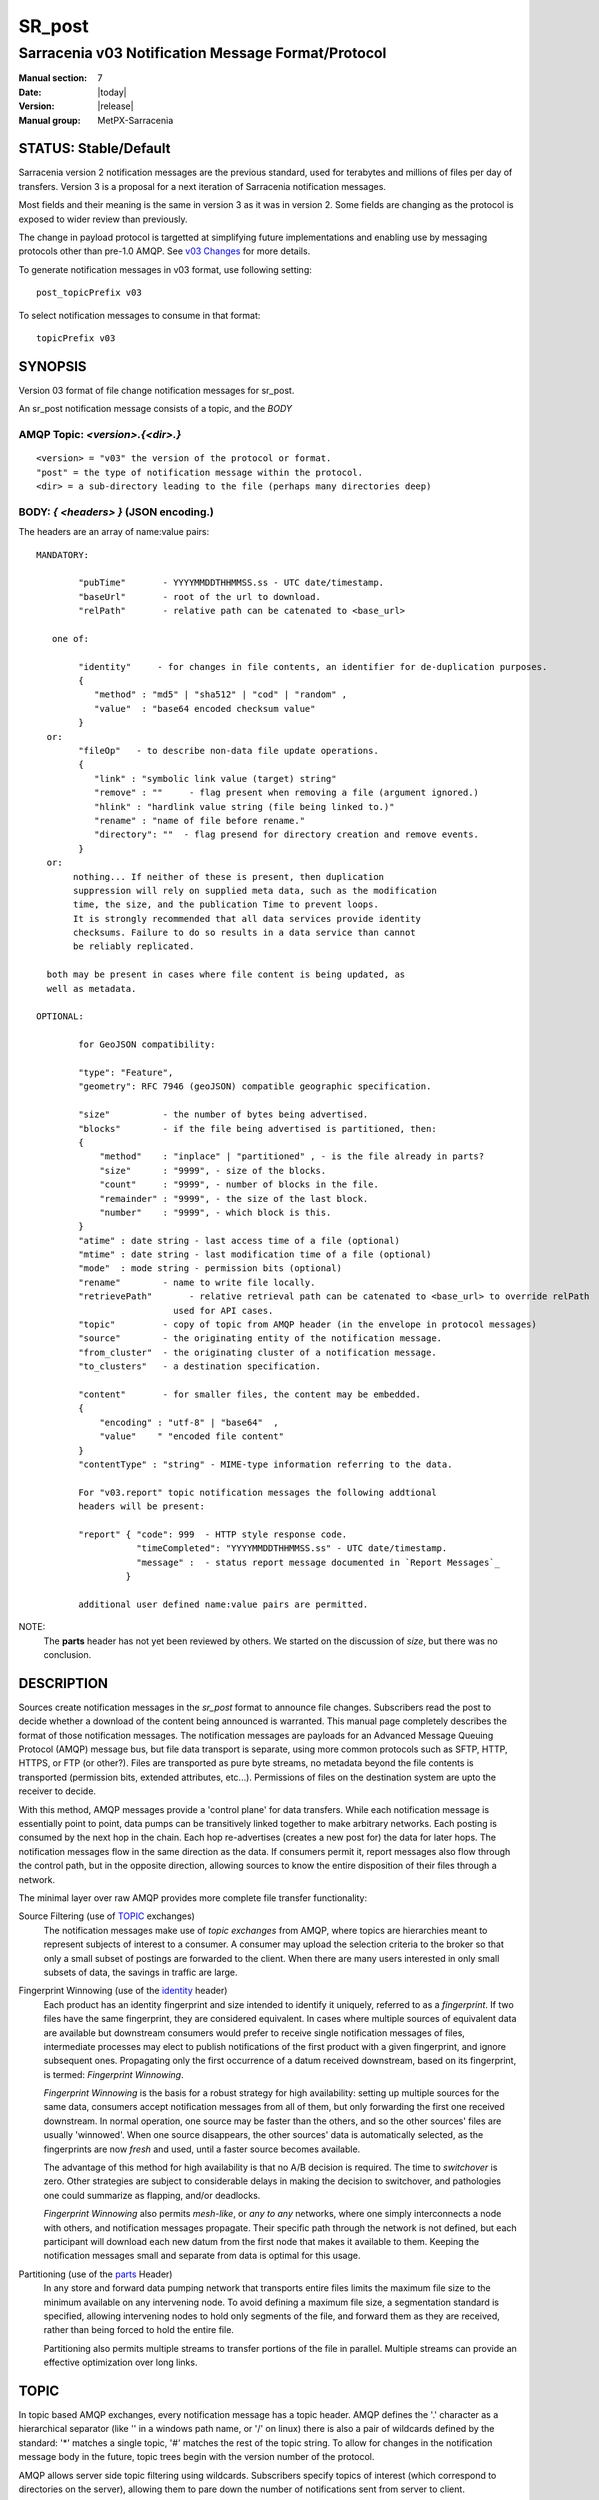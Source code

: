 
=========
 SR_post 
=========

---------------------------------------------------
Sarracenia v03 Notification Message Format/Protocol
---------------------------------------------------

:Manual section: 7
:Date: |today|
:Version: |release|
:Manual group: MetPX-Sarracenia


STATUS: Stable/Default
----------------------

Sarracenia version 2 notification messages are the previous standard, used for terabytes
and millions of files per day of transfers. Version 3 is a proposal for a next
iteration of Sarracenia notification messages.

Most fields and their meaning is the same in version 3 as it was in version 2. 
Some fields are changing as the protocol is exposed to wider review than previously.

The change in payload protocol is targetted at simplifying future implementations
and enabling use by messaging protocols other than pre-1.0 AMQP.
See `v03 Changes <../Explanations/History/messages_v03.html>`_ for more details.

To generate notification messages in v03 format, use following setting::

  post_topicPrefix v03

To select notification messages to consume in that format::

  topicPrefix v03



SYNOPSIS
--------


Version 03 format of file change notification messages for sr_post.  

An sr_post notification message consists of a topic, and the *BODY* 

**AMQP Topic:** *<version>.{<dir>.}*
~~~~~~~~~~~~~~~~~~~~~~~~~~~~~~~~~~~~

::

           <version> = "v03" the version of the protocol or format.
           "post" = the type of notification message within the protocol.
           <dir> = a sub-directory leading to the file (perhaps many directories deep)

**BODY:** *{ <headers> }* (JSON encoding.)
~~~~~~~~~~~~~~~~~~~~~~~~~~~~~~~~~~~~~~~~~~

The headers are an array of name:value pairs::

  MANDATORY:

          "pubTime"       - YYYYMMDDTHHMMSS.ss - UTC date/timestamp.
          "baseUrl"       - root of the url to download.
          "relPath"       - relative path can be catenated to <base_url>

     one of:

          "identity"     - for changes in file contents, an identifier for de-duplication purposes.
          {
             "method" : "md5" | "sha512" | "cod" | "random" ,
             "value"  : "base64 encoded checksum value"
          }
    or:
          "fileOp"   - to describe non-data file update operations.
          {            
             "link" : "symbolic link value (target) string"
             "remove" : ""     - flag present when removing a file (argument ignored.)
             "hlink" : "hardlink value string (file being linked to.)"
             "rename" : "name of file before rename."
             "directory": ""  - flag presend for directory creation and remove events.
          }
    or:
         nothing... If neither of these is present, then duplication
         suppression will rely on supplied meta data, such as the modification
	 time, the size, and the publication Time to prevent loops.
         It is strongly recommended that all data services provide identity
         checksums. Failure to do so results in a data service than cannot
         be reliably replicated.

    both may be present in cases where file content is being updated, as
    well as metadata.     

  OPTIONAL:

          for GeoJSON compatibility:

          "type": "Feature",
          "geometry": RFC 7946 (geoJSON) compatible geographic specification.

          "size"          - the number of bytes being advertised.
          "blocks"        - if the file being advertised is partitioned, then:
          {
              "method"    : "inplace" | "partitioned" , - is the file already in parts?
              "size"      : "9999", - size of the blocks.
              "count"     : "9999", - number of blocks in the file.
              "remainder" : "9999", - the size of the last block.
              "number"    : "9999", - which block is this.
          }
          "atime" : date string - last access time of a file (optional)
          "mtime" : date string - last modification time of a file (optional)
          "mode"  : mode string - permission bits (optional)
          "rename"        - name to write file locally.
          "retrievePath"       - relative retrieval path can be catenated to <base_url> to override relPath
                            used for API cases.
          "topic"         - copy of topic from AMQP header (in the envelope in protocol messages)
          "source"        - the originating entity of the notification message. 
          "from_cluster"  - the originating cluster of a notification message.
          "to_clusters"   - a destination specification.

          "content"       - for smaller files, the content may be embedded.
          {
              "encoding" : "utf-8" | "base64"  , 
              "value"    " "encoded file content"
          }
          "contentType" : "string" - MIME-type information referring to the data.

          For "v03.report" topic notification messages the following addtional
          headers will be present:
  
          "report" { "code": 999  - HTTP style response code. 
                     "timeCompleted": "YYYYMMDDTHHMMSS.ss" - UTC date/timestamp.
                     "message" :  - status report message documented in `Report Messages`_
                   }

          additional user defined name:value pairs are permitted.

NOTE:
     The **parts** header has not yet been reviewed by others. We started on the discussion of *size*,
     but there was no conclusion.


DESCRIPTION
-----------

Sources create notification messages in the *sr_post* format to announce file changes. Subscribers 
read the post to decide whether a download of the content being announced is warranted.  This 
manual page completely describes the format of those notification messages.  The notification messages are payloads 
for an Advanced Message Queuing Protocol (AMQP) message bus, but file data transport 
is separate, using more common protocols such as SFTP, HTTP, HTTPS, or FTP (or other?).
Files are transported as pure byte streams, no metadata beyond the file contents is 
transported (permission bits, extended attributes, etc...). Permissions of files 
on the destination system are upto the receiver to decide.

With this method, AMQP messages provide a 'control plane' for data transfers.  While each notification message 
is essentially point to point, data pumps can be transitively linked together to make arbitrary 
networks.  Each posting is consumed by the next hop in the chain. Each hop re-advertises 
(creates a new post for) the data for later hops.  The notification messages flow in the same direction as the 
data.  If consumers permit it, report messages also flow through the control path, 
but in the opposite direction, allowing sources to know the entire disposition of their 
files through a network.  

The minimal layer over raw AMQP provides more complete file transfer functionality:

Source Filtering (use of TOPIC_ exchanges)
   The notification messages make use of *topic exchanges* from AMQP, where topics are hierarchies
   meant to represent subjects of interest to a consumer. A consumer may upload the 
   selection criteria to the broker so that only a small subset of postings
   are forwarded to the client.  When there are many users interested in only 
   small subsets of data, the savings in traffic are large.

Fingerprint Winnowing (use of the identity_ header)
   Each product has an identity fingerprint and size intended to identify it uniquely, 
   referred to as a *fingerprint*. If two files have the same fingerprint, they 
   are considered equivalent. In cases where multiple sources of equivalent data are 
   available but downstream consumers would prefer to receive single notification messages
   of files, intermediate processes may elect to publish notifications of the first 
   product with a given fingerprint, and ignore subsequent ones. 
   Propagating only the first occurrence of a datum received downstream, based on
   its fingerprint, is termed: *Fingerprint Winnowing*.

   *Fingerprint Winnowing* is the basis for a robust strategy for high availability: setting up
   multiple sources for the same data, consumers accept notification messages from all of them, but only
   forwarding the first one received downstream. In normal operation, one source may be faster 
   than the others, and so the other sources' files are usually 'winnowed'. When one source
   disappears, the other sources' data is automatically selected, as the fingerprints
   are now *fresh* and used, until a faster source becomes available.

   The advantage of this method for high availability is that no A/B decision is required.
   The time to *switchover* is zero. Other strategies are subject to considerable delays
   in making the decision to switchover, and pathologies one could summarize as flapping,
   and/or deadlocks.  

   *Fingerprint Winnowing* also permits *mesh-like*, or *any to any* networks, where one simply 
   interconnects a node with others, and notification messages propagate. Their specific path through the 
   network is not defined, but each participant will download each new datum from the first
   node that makes it available to them. Keeping the notification messages small and separate from data 
   is optimal for this usage.
 
Partitioning (use of the parts_ Header)
   In any store and forward data pumping network that transports entire files limits the maximum
   file size to the minimum available on any intervening node. To avoid defining a maximum 
   file size, a segmentation standard is specified, allowing intervening nodes to hold
   only segments of the file, and forward them as they are received, rather than being
   forced to hold the entire file.

   Partitioning also permits multiple streams to transfer portions of the file in parallel. 
   Multiple streams can provide an effective optimization over long links.

   

TOPIC
-----

In topic based AMQP exchanges, every notification message has a topic header. AMQP defines the '.' character 
as a hierarchical separator (like '\' in a windows path name, or '/' on linux) there is also a 
pair of wildcards defined by the standard:  '*' matches a single topic, '#' matches the rest of 
the topic string. To allow for changes in the notification message body in the future, topic trees begin with 
the version number of the protocol.   

AMQP allows server side topic filtering using wildcards. Subscribers specify topics of 
interest (which correspond to directories on the server), allowing them to pare down the 
number of notifications sent from server to client.  

The root of the topic tree is the version specifier: "v03".  Next comes the notification message type specifier.  
These two fields define the protocol that is in use for the rest of the notification message.
The notification message type for notification messages is "post".  After the fixed topic prefix, 
the remaining sub-topics are the path elements of the file on the web server.  
For example, if a file is placed on http://www.example.com/a/b/c/d/foo.txt, 
then the complete topic of the notification message will be:  *v03.a.b.c.d*
AMQP fields are limited to 255 characters, and the characters in the field are utf8 
encoded, so actual length limit may be less than that. 

note::

  Sarracenia relies on brokers to interpret the topic header. Brokers interpret protocol
  specific headers *AMQP), and will not efficiently decode the payload to extract headers. 
  Therefore the topic header is stored in an AMQP header, rather than the payload to permit
  server-side filtering. To avoid sending the same information twice, this header is
  omitted from the JSON payload.

  Many client-side implementation will, once the notification message is loaded, set the *topic* header 
  in the in-memory structure, so it would be very unwise to to set the *topic* header
  in an application even though it isn't visible in the on-wire payload.


Mapping to MQTT
~~~~~~~~~~~~~~~

One goal of v03 format is to have a payload format that works with more than just AMQP.
Message Queing Telemetry Transport (MQTT v3.11) is an iso standard ( https://www.iso.org/standard/69466.html 
protocol that can easily support the same pub/sub messaging pattern, but a few details
differ, so a mapping is needed.

Firstly, the topic separate in MQTT is a forward slash (/), instead of the period (.) used in AMQP.

Second, with AMQP, one can establish separate topic hierarchies using *topic-based exchanges*. 
MQTT has no similar concept, there is simply one hierarchy, so when mapping, place the exchange
name at the root of the topic hierarchy to achieve the same effect::

  AMQP:   Exchange: <exchange name> 
             topic: v03.<directory>...

  MQTT:   topic: <exchange name>/v03/<directory>...



THE FIXED HEADERS
-----------------

The notification message is a single JSON encoded array, with a mandatory set of fields, while allowing
for use of arbitrary other fields.  Mandatory fields must be present in every notification message, and

 * "pubTime" : "*<date stamp>*" : the publication date the posting was emitted.  Format: YYYYMMDDTHHMMSS. *<decimalseconds>*

 Note: The datestamp is always in the UTC timezone.

 * "baseUrl" : "<*base_url*>" -- the base URL used to retrieve the data.

 * "relPath" : "<*relativepath*>" --  the variable part of the URL, usually appended to *baseUrl*.

The URL consumers will use to download the data. Example of a complete URL::

 sftp://afsiext@cmcdataserver/data/NRPDS/outputs/NRPDS_HiRes_000.gif


Additional fields:

**from_cluster=<cluster_name>**
~~~~~~~~~~~~~~~~~~~~~~~~~~~~~~~

   The from_cluster header defines the name of the source cluster where the 
   data was introduced into the network. It is used to return the logs back 
   to the cluster whenever its products are used.

**fileOp { 'link': <value of symbolic link>**
~~~~~~~~~~~~~~~~~~~~~~~~~~~~~~~~~~~~~~~~~~~~~

   When file to transfer is a symbolic link, the 'link' header is created to 
   contain its value.

**size and blocks**
~~~~~~~~~~~~~~~~~~~

.. _parts:

 ::

     "size":<sz> , 
                  
     "blocks" : 
     { 
            "method": "inplace" or "partitioned", 
            "size": <bsz>,
            "count": <blktot>,
            "remainder": <brem>,
            "number": <bno>
     }

header indicating the method and parameters for partitioning applied for the file.
Partitioning is used to send a single file as a collection of segments, rather than as
a single entity.  Partitioning is used to accelerate transfers of large data sets by using
multiple streams, and/or to reduce storage use for extremely large files.

When transferring partitioned files, each partition is advertised and potentially transported
independently across a data pumping network.

 *<method>*
 
 Indicates what partitioning method, if any, was used in transmission. 

 +-----------------+---------------------------------------------------------------------+
 |   Method        | Description                                                         |
 +-----------------+---------------------------------------------------------------------+
 | p - partitioned | File is partitioned, individual part files are created.             |
 +-----------------+---------------------------------------------------------------------+
 | i - inplace     | File is partitioned, but blocks are read from a single file,        |
 |                 | rather than parts.                                                  |
 +-----------------+---------------------------------------------------------------------+
 | 1 - <sizeonly>  | File is in a single part (no partitioning).                         |
 |                 | in v03, only *size* header will be present. *blocks* is omitted     |
 +-----------------+---------------------------------------------------------------------+

 - analogous to rsync options: --inplace, --partial,

 *<blocksize in bytes>: bsz*

The number of bytes in a block.  When using method 1, the size of the block is the size of the file.  
Remaining fields only useful for partitioned files.	

 *<blocks in total>: blktot*
 the integer total number of blocks in the file (last block may be partial)

 *<remainder>: brem*
 normally 0, on the last block, remaining bytes in the file
 to transfer.

        -- if (fzb=1 and brem=0)
               then bsz=fsz in bytes in bytes.
               -- entire files replaced.
               -- this is the same as rsync's --whole-file mode.

 *<block#>: bno*
 0 origin, the block number covered by this posting.


**rename=<relpath>** 
~~~~~~~~~~~~~~~~~~~~

 The relative path from the current directory in which to place the file.

**fileOp { 'rename':<path> ... }** 
~~~~~~~~~~~~~~~~~~~~~~~~~~~~~~~~~~

 when a file is renamed at the source, to send it to subscribers, two notification messages 
 result: one notification message is announced with the new name as the base_url, 
 and the oldname header set to the previous file name.
 Another notification message is sent with the old name as the src path, and the *newname* 
 as a header.  This ensures that *accept/reject* clauses are correctly
 interpreted, as a *rename* may result in a download if the former name
 matches a *reject*  clause, or a file removal if the new name
 matches a *reject* clause.

 Hard links are also handled as an ordinary post of the file with a *hlink*
 header set.

 Note that directories and links can be renamed not just regular files. The fileOp field
 will have 'rename' and 'link' or 'directory' elements in that case.


**identity**
~~~~~~~~~~~~~

The identity field gives a checksum useful for identifying the contents
of a file::
 
 "identity" : { "method" : <method>, "value": <value> } 
 
The identity field is a signature computed to allow receivers to determine 
if they have already downloaded the product from elsewhere.

   *<method>* - string field indicating the checksum method used.

 +------------+---------------------------------------------------------------------+
 |  Method    | Description                                                         |
 +------------+---------------------------------------------------------------------+
 |  random    | No checksums (unconditional copy.) Skips reading file (faster)      |
 +------------+---------------------------------------------------------------------+
 |  arbitrary | arbitrary, application defined value which cannot be calculated     |
 +------------+---------------------------------------------------------------------+
 |  md5       | Checksum the entire data (MD-5 as per IETF RFC 1321)                |
 +------------+---------------------------------------------------------------------+
 |  sha512    | Checksum the entire data (SHA512 as per IETF RFC 6234)              |
 +------------+---------------------------------------------------------------------+
 |  cod       | Checksum on download, with algorithm as argument                    |
 |            | Example:  cod,sha512 means download, applying SHA512 checksum, and  |
 |            | advertise with that calculated checksum when propagating further.   |
 +------------+---------------------------------------------------------------------+
 | *<name>*   | Checksum with some other algorithm, named *<name>*                  |
 |            | *<name>* should be *registered* in the data pumping network.        |
 |            | Registered means that all downstream subscribers can obtain the     |
 |            | algorithm to validate the checksum.                                 |
 +------------+---------------------------------------------------------------------+

*<value>* The value is computed by applying the given method to the partition being transferred.
  for algorithms for which no value makes sense, a random integer is generated to support
  checksum based load balancing.



Report Messages
---------------

Some clients may return telemetry to the origin of downloaded data for troubleshooting
and statistical purposes. Such notification messages, have the *v03.report* topic, and have a *report*
header which is a JSON *object* with four fields:

 { "elapsedTime": <report_time>, "resultCode": <report_code>, "host": <report_host>, "user": <report_user>* }

 * *<report_code>*  result codes describe in the next session

 * *<report_time>*  time the report was generated.

 * *<report_host>*  hostname from which the retrieval was initiated.

 * *<report_user>*  broker username from which the retrieval was initiated.


Report messages should never include the *content* header (no file embedding in reports.)


Report_Code
~~~~~~~~~~~

The report code is a three digit status code, adopted from the HTTP protocol (w3.org/IETF RFC 2616)
encoded as text.  As per the RFC, any code returned should be interpreted as follows:

	* 2xx indicates successful completion,
	* 3xx indicates further action is required to complete the operation.
	* 4xx indicates a permanent error on the client prevented a successful operation.
	* 5xx indicates a problem on the server prevented successful operation.

.. NOTE::
   FIXME: need to validate whether our use of error codes co-incides with the general intent
   expressed above... does a 3xx mean we expect the client to do something? does 5xx mean
   that the failure was on the broker/server side?

The specific error codes returned, and their meanings are implementation-dependent.
For the sarracenia implementation, the following codes are defined:

+----------+--------------------------------------------------------------------------------------------+
|   Code   | Corresponding text and meaning for sarracenia implementation                               |
+==========+============================================================================================+
|   201    | Download successful. (variations: Downloaded, Inserted, Published, Copied, or Linked)      |
+----------+--------------------------------------------------------------------------------------------+
|   203    | Non-Authoritative Information: transformed during download.                                |
+----------+--------------------------------------------------------------------------------------------+
|   205    | Reset Content: truncated. File is shorter than originally expected (changed length         |
|          | during transfer) This only arises during multi-part transfers.                             |
+----------+--------------------------------------------------------------------------------------------+
|   205    | Reset Content: checksum recalculated on receipt.                                           |
+----------+--------------------------------------------------------------------------------------------+
|   304    | Not modified (Checksum validated, unchanged, so no download resulted.)                     |
+----------+--------------------------------------------------------------------------------------------+
|   307    | Insertion deferred (writing to temporary part file for the moment.)                        |
+----------+--------------------------------------------------------------------------------------------+
|   417    | Expectation Failed: invalid message (corrupt headers)                                      |
+----------+--------------------------------------------------------------------------------------------+
|   496    | failure: During send, other protocol failure.                                              |
+----------+--------------------------------------------------------------------------------------------+
|   497    | failure: During send, other protocol failure.                                              |
+----------+--------------------------------------------------------------------------------------------+
|   499    | Failure: Not Copied. SFTP/FTP/HTTP download problem                                        |
+----------+--------------------------------------------------------------------------------------------+
|   499    | Failure: Not Copied. SFTP/FTP/HTTP download problem                                        |
+----------+--------------------------------------------------------------------------------------------+
|   503    | Service unavailable. delete (File removal not currently supported.)                        |
+----------+--------------------------------------------------------------------------------------------+
|   503    | Unable to process: Service unavailable                                                     |
+----------+--------------------------------------------------------------------------------------------+
|   503    | Unsupported transport protocol specified in posting.                                       |
+----------+--------------------------------------------------------------------------------------------+
|   xxx    | Message and file validation status codes are script dependent                              |
+----------+--------------------------------------------------------------------------------------------+


Other Report Fields
~~~~~~~~~~~~~~~~~~~


*<report_message>* a string.





Optional Headers
----------------

for the file mirroring use case, additional headers will be present:

**atime,mtime,mode**
~~~~~~~~~~~~~~~~~~~~

  man 2 stat - the linux/unix standard file metadata:
  access time, modification time, and permission (mode bits)
  the times are in the same date format as the pubTime field.
  the permission string is four characters intended to be interpreted as
  traditional octal linux/unix permissions.


**Headers which are unknown to a given broker MUST be forwarded without modification.**

Sarracenia provides a mechanism for users to include arbitrary other headers in
notification messages, to amplify metadata for more detailed decision making about downloading data.
For example::

  "PRINTER" : "name_of_corporate_printer",

  "GeograpicBoundingBox" : 
   { 
           "top_left" : { "lat": 40.73, "lon": -74.1 } , 
           "bottom_right": { "lat": -40.01, "lon": -71.12 } 
   }

would permit the client to apply more elaborate and precise client side filtering,
and/or processing. Intervening implementation may know nothing about the header, 
but they should not be stripped, as some consumers may understand and process them.


EXAMPLE
-------

:: 

 AMQP TOPIC: v03.NRDPS.GIF
 MQTT TOPIC: exchange/v03/NRDPS/GIF/
 Body: { "pubTime": "201506011357.345", "baseUrl": "sftp://afsiext@cmcdataserver", "relPath": "/data/NRPDS/outputs/NRDPS_HiRes_000.gif",
    "rename": "NRDPS/GIF/", "parts":"p,457,1,0,0", "identity" : { "method":"md5", "value":"<md5sum-base64>" }, "source": "ec_cmc" }

        - v03 - version of protocol
        - post - indicates the type of notification message
        - version and type together determine format of following topics and the notification message body.

        - blocksize is 457  (== file size)
        - block count is 1
        - remainder is 0.
        - block number is 0.
        - d - checksum was calculated on the body of the file.
        - complete source URL specified (does not end in '/')
        - relative path specified for

        pull from:
                sftp://afsiext@cmcdataserver/data/NRPDS/outputs/NRDPS_HiRes_000.gif

        complete relative download path:
                NRDPS/GIF/NRDPS_HiRes_000.gif

                -- takes file name from base_url.
                -- may be modified by validation process.


Another example
---------------

The post resulting from the following sr_watch command, noticing creation of the file 'foo'::

 sr_watch -pbu sftp://stanley@mysftpserver.com/ -path /data/shared/products/foo -pb amqp://broker.com

Here, *sr_watch* checks if the file /data/shared/products/foo is modified.
When it happens, *sr_watch*  reads the file /data/shared/products/foo and calculates its checksum.
It then builds a notification message, logs into broker.com as user 'guest' (default credentials)
and sends the post to defaults vhost '/' and exchange 'sx_guest' (default exchange).

A subscriber can download the file /data/shared/products/foo  by logging in as user stanley
on mysftpserver.com using the sftp protocol to  broker.com assuming he has proper credentials.

The output of the command is as follows ::

  AMQP Topic: v03.20150813.data.shared.products
  MQTT Topic: <exchange>/v03/20150813/data/shared/products
  Body: { "pubTime":"20150813T161959.854", "baseUrl":"sftp://stanley@mysftpserver.com/", 
          "relPath": "/data/shared/products/foo", "parts":"1,256,1,0,0", 
          "sum": "d,25d231ec0ae3c569ba27ab7a74dd72ce", "source":"guest" } 

Posts are published on AMQP topic exchanges, meaning every notification message has a topic header.
The body consists of a time *20150813T161959.854*, followed by the two parts of the 
retrieval URL. The headers follow with first the *parts*, a size in bytes *256*,
the number of block of that size *1*, the remaining bytes *0*, the
current block *0*, a flag *d* meaning the md5 checksum is
performed on the data, and the checksum *25d231ec0ae3c569ba27ab7a74dd72ce*.


Optimization Possibilities
~~~~~~~~~~~~~~~~~~~~~~~~~~

optimization goal is for readabilty and ease of implementation, much more
than efficiency or performance. There are many optimizations to reduce
overheads of various sorts, all of which will increase implementation
complexity. examples: gzip the payload would save perhaps 50% size,
also grouping fixed headers together, ('body' header could contain
all fixed fields: "pubtime, baseurl, relpath, sum, parts", and another
field 'meta' could contain: atime, mtime, mode so there would be fewer
named fields and save perhaps 40 bytes of overhead per notice. But
all the changes increase complexity, make notification messages more involved to parse.



Standards
---------

 * Sarracenia relies on `AMQP pre 1.0 <https://www.rabbitmq.com/resources/specs/amqp0-9-1.pdf>`_  
   as the 1.0 standard eliminated concepts: broker, exchange, queue, and 
   binding.  The 1.0 feature set is below the minimum needed to support 
   Sarracenia's pub-sub architecture.

 * MQTT refers to `MQTT v5.0 <https://docs.oasis-open.org/mqtt/mqtt/v5.0/os/mqtt-v5.0-os.pdf>`_ 
   and `MQTT v3.1.1 <http://docs.oasis-open.org/mqtt/mqtt/v3.1.1/os/mqtt-v3.1.1-os.html>`_,
   MQTT v5 has important extension: shared subscriptions (heavily used in Sarracenia.)
   so v5 is highly recommended. v3.1 support is only for legacy support reasons.

 * JSON is defined by `IETF RFC 7159 <https://www.rfc-editor.org/info/rfc7159>`_.
   JSON standard includes mandatory use of UNICODE character set (ISO 10646)
   JSON default character set is UTF-8, but allows multiple character 
   encodings (UTF-8, UTF-16, UTF-32), but also prohibits presence of 
   byte order markings (BOM.)

 * the same as Sarracenia v02, UTF-8 is mandatory. Sarracenia restricts JSON format 
   by requiring of UTF-8 encoding, (IETF RFC 3629) which does not need/use BOM.
   No other encoding is permitted.

 * URL encoding, as per IETF RFC 1738, is used to escape unsafe characters 
   where appropriate.


SEE ALSO
--------

`sr3(1) <sr3.1.html>`_ - Sarracenia main command line interface.

`sr3_post(1) <sr3_post.1.html>`_ - post file notification messages (python implementation.)

`sr3_cpost(1) <sr3_cpost.1.html>`_ - post file announcemensts (C implementation.)

`sr3_cpump(1) <sr3_cpump.1.html>`_ - C implementation of the shovel component. (copy notification messages)

**Formats:**

`sr3_credentials(7) <sr3_credentials.7.html>`_ - Convert logfile lines to .save Format for reload/resend.

`sr3_options(7) <sr_options.7.html>`_ - the configuration options


**Home Page:**

`https://metpx.github.io/sarracenia <https://metpx.github.io/sarracenia>`_ - Sarracenia: a real-time pub/sub data sharing management toolkit


